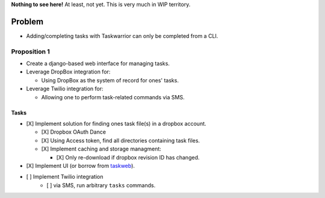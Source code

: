 **Nothing to see here!** At least, not yet.  This is very much in
WIP territory.

Problem
-------

* Adding/completing tasks with Taskwarrior can only be completed
  from a CLI.

Proposition 1
~~~~~~~~~~~~~

* Create a django-based web interface for managing tasks.
* Leverage DropBox integration for:

  * Using DropBox as the system of record for ones' tasks.

* Leverage Twilio integration for:

  * Allowing one to perform task-related commands via SMS.

Tasks
_____

- [X] Implement solution for finding ones task file(s) in a dropbox account.

  - [X] Dropbox OAuth Dance
  - [X] Using Access token, find all directories containing task files.
  - [X] Implement caching and storage managment:

    - [X] Only re-download if dropbox revision ID has changed.

- [X] Implement UI (or borrow from `taskweb <https://github.com/campbellr/taskweb>`__).
- [ ] Implement Twilio integration
    - [ ] via SMS, run arbitrary ``tasks`` commands.

